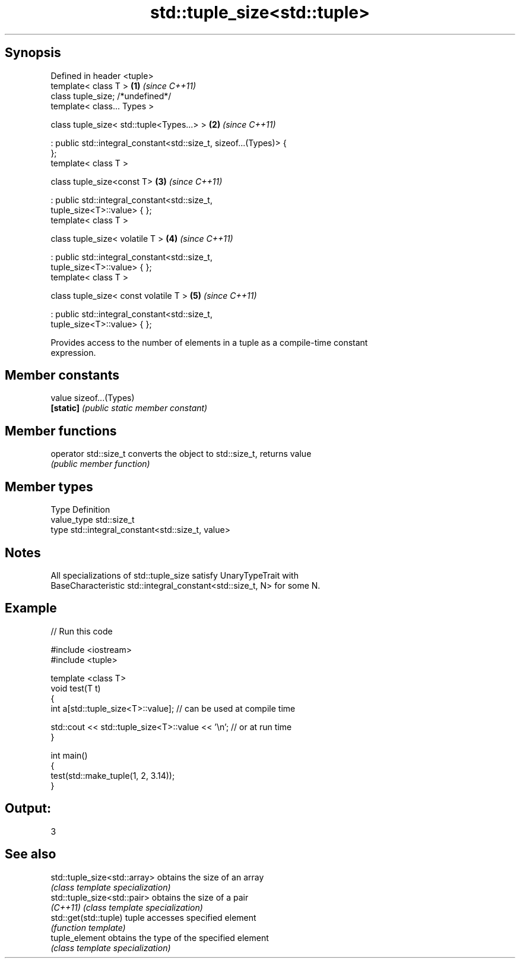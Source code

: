 .TH std::tuple_size<std::tuple> 3 "Jun 28 2014" "2.0 | http://cppreference.com" "C++ Standard Libary"
.SH Synopsis
   Defined in header <tuple>
   template< class T >                                                \fB(1)\fP \fI(since C++11)\fP
   class tuple_size; /*undefined*/
   template< class... Types >

   class tuple_size< std::tuple<Types...> >                           \fB(2)\fP \fI(since C++11)\fP

    : public std::integral_constant<std::size_t, sizeof...(Types)> {
   };
   template< class T >

   class tuple_size<const T>                                          \fB(3)\fP \fI(since C++11)\fP

    : public std::integral_constant<std::size_t,
   tuple_size<T>::value> { };
   template< class T >

   class tuple_size< volatile T >                                     \fB(4)\fP \fI(since C++11)\fP

    : public std::integral_constant<std::size_t,
   tuple_size<T>::value> { };
   template< class T >

   class tuple_size< const volatile T >                               \fB(5)\fP \fI(since C++11)\fP

    : public std::integral_constant<std::size_t,
   tuple_size<T>::value> { };

   Provides access to the number of elements in a tuple as a compile-time constant
   expression.

.SH Member constants

   value    sizeof...(Types)
   \fB[static]\fP \fI(public static member constant)\fP

.SH Member functions

   operator std::size_t converts the object to std::size_t, returns value
                        \fI(public member function)\fP

.SH Member types

   Type       Definition
   value_type std::size_t
   type       std::integral_constant<std::size_t, value>

.SH Notes

   All specializations of std::tuple_size satisfy UnaryTypeTrait with
   BaseCharacteristic std::integral_constant<std::size_t, N> for some N.

.SH Example

   
// Run this code

 #include <iostream>
 #include <tuple>
  
 template <class T>
 void test(T t)
 {
     int a[std::tuple_size<T>::value]; // can be used at compile time
  
     std::cout << std::tuple_size<T>::value << '\\n'; // or at run time
 }
  
 int main()
 {
     test(std::make_tuple(1, 2, 3.14));
 }

.SH Output:

 3

.SH See also

   std::tuple_size<std::array> obtains the size of an array
                               \fI(class template specialization)\fP 
   std::tuple_size<std::pair>  obtains the size of a pair
   \fI(C++11)\fP                     \fI(class template specialization)\fP 
   std::get(std::tuple)        tuple accesses specified element
                               \fI(function template)\fP 
   tuple_element               obtains the type of the specified element
                               \fI(class template specialization)\fP 
